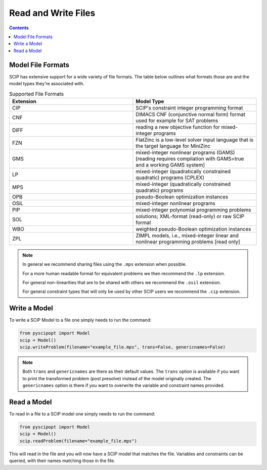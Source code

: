 #####################
Read and Write Files
#####################

.. contents:: Contents

Model File Formats
=====================

SCIP has extensive support for a wide variety of file formats. The table below outlines
what formats those are and the model types they're associated with.

.. list-table:: Supported File Formats
  :widths: 25 25
  :align: center
  :header-rows: 1

  * - Extension
    - Model Type
  * - CIP
    - SCIP's constraint integer programming format
  * - CNF
    - DIMACS CNF (conjunctive normal form) format used for example for SAT problems
  * - DIFF
    - reading a new objective function for mixed-integer programs
  * - FZN
    - FlatZinc is a low-level solver input language that is the target language for MiniZinc
  * - GMS
    - mixed-integer nonlinear programs (GAMS) [reading requires compilation with GAMS=true and a working GAMS system]
  * - LP
    - mixed-integer (quadratically constrained quadratic) programs (CPLEX)
  * - MPS
    - mixed-integer (quadratically constrained quadratic) programs
  * - OPB
    - pseudo-Boolean optimization instances
  * - OSiL
    - mixed-integer nonlinear programs
  * - PIP
    - mixed-integer polynomial programming problems
  * - SOL
    - solutions; XML-format (read-only) or raw SCIP format
  * - WBO
    - weighted pseudo-Boolean optimization instances
  * - ZPL
    - ZIMPL models, i.e., mixed-integer linear and nonlinear programming problems [read only]


.. note:: In general we recommend sharing files using the ``.mps`` extension when possible.

  For a more human readable format for equivalent problems we then recommend the ``.lp`` extension.

  For general non-linearities that are to be shared with others we recommend the ``.osil`` extension.

  For general constraint types that will only be used by other SCIP users we recommend the ``.cip`` extension.

Write a Model
================

To write a SCIP Model to a file one simply needs to run the command:

.. code-block:: python

  from pyscipopt import Model
  scip = Model()
  scip.writeProblem(filename="example_file.mps", trans=False, genericnames=False)

.. note:: Both ``trans`` and ``genericnames`` are there as their default values. The ``trans``
  option is available if you want to print the transformed problem (post presolve) instead
  of the model originally created. The ``genericnames`` option is there if you want to overwrite
  the variable and constraint names provided.

Read a Model
===============

To read in a file to a SCIP model one simply needs to run the command:

.. code-block:: python

  from pyscipopt import Model
  scip = Model()
  scip.readProblem(filename="example_file.mps")

This will read in the file and you will now have a SCIP model that matches the file.
Variables and constraints can be queried, with their names matching those in the file.
